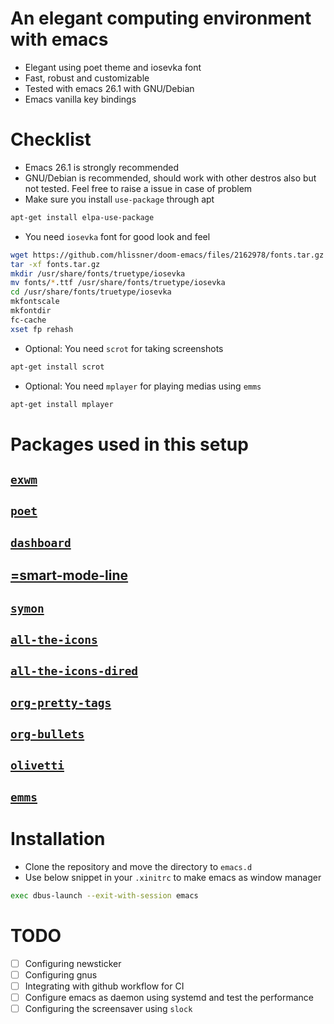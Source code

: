 * An elegant computing environment with emacs
- Elegant using poet theme and iosevka font
- Fast, robust and customizable
- Tested with emacs 26.1 with GNU/Debian 
- Emacs vanilla key bindings

[[file:https://raw.githubusercontent.com/harshaqq/elegant-emacs/master/demo.png]]

* Checklist
- Emacs 26.1 is strongly recommended
- GNU/Debian is recommended, should work with other destros also but not tested. Feel free to raise a issue in case of problem
- Make sure you install =use-package= through apt
#+BEGIN_SRC sh
apt-get install elpa-use-package
#+END_SRC
- You need =iosevka= font for good look and feel
#+BEGIN_SRC sh
wget https://github.com/hlissner/doom-emacs/files/2162978/fonts.tar.gz
tar -xf fonts.tar.gz
mkdir /usr/share/fonts/truetype/iosevka
mv fonts/*.ttf /usr/share/fonts/truetype/iosevka
cd /usr/share/fonts/truetype/iosevka
mkfontscale
mkfontdir
fc-cache
xset fp rehash
#+END_SRC
- Optional: You need =scrot= for taking screenshots
#+BEGIN_SRC sh
apt-get install scrot
#+END_SRC
- Optional: You need =mplayer= for playing medias using =emms=
#+BEGIN_SRC sh
apt-get install mplayer
#+END_SRC

* Packages used in this setup
** [[https://github.com/ch11ng/exwm][=exwm=]]
** [[https://github.com/kunalb/poet][=poet=]]
** [[https://github.com/emacs-dashboard/emacs-dashboard][=dashboard=]]
** [[https://github.com/Malabarba/smart-mode-line][=smart-mode-line]]
** [[https://github.com/zk-phi/symon][=symon=]]
** [[https://github.com/domtronn/all-the-icons.el][=all-the-icons=]]
** [[https://github.com/jtbm37/all-the-icons-dired][=all-the-icons-dired=]]
** [[https://gitlab.com/marcowahl/org-pretty-tags/-/tree/master][=org-pretty-tags=]]
** [[https://github.com/sabof/org-bullets][=org-bullets=]]
** [[https://github.com/rnkn/olivetti][=olivetti=]]
** [[https://www.gnu.org/software/emms/][=emms=]]

* Installation
- Clone the repository and move the directory to =emacs.d=
- Use below snippet in your =.xinitrc= to make emacs as window manager
#+BEGIN_SRC sh
exec dbus-launch --exit-with-session emacs
#+END_SRC

* TODO
- [ ] Configuring newsticker
- [ ] Configuring gnus
- [ ] Integrating with github workflow for CI
- [ ] Configure emacs as daemon using systemd and test the performance
- [ ] Configuring the screensaver using =slock=
